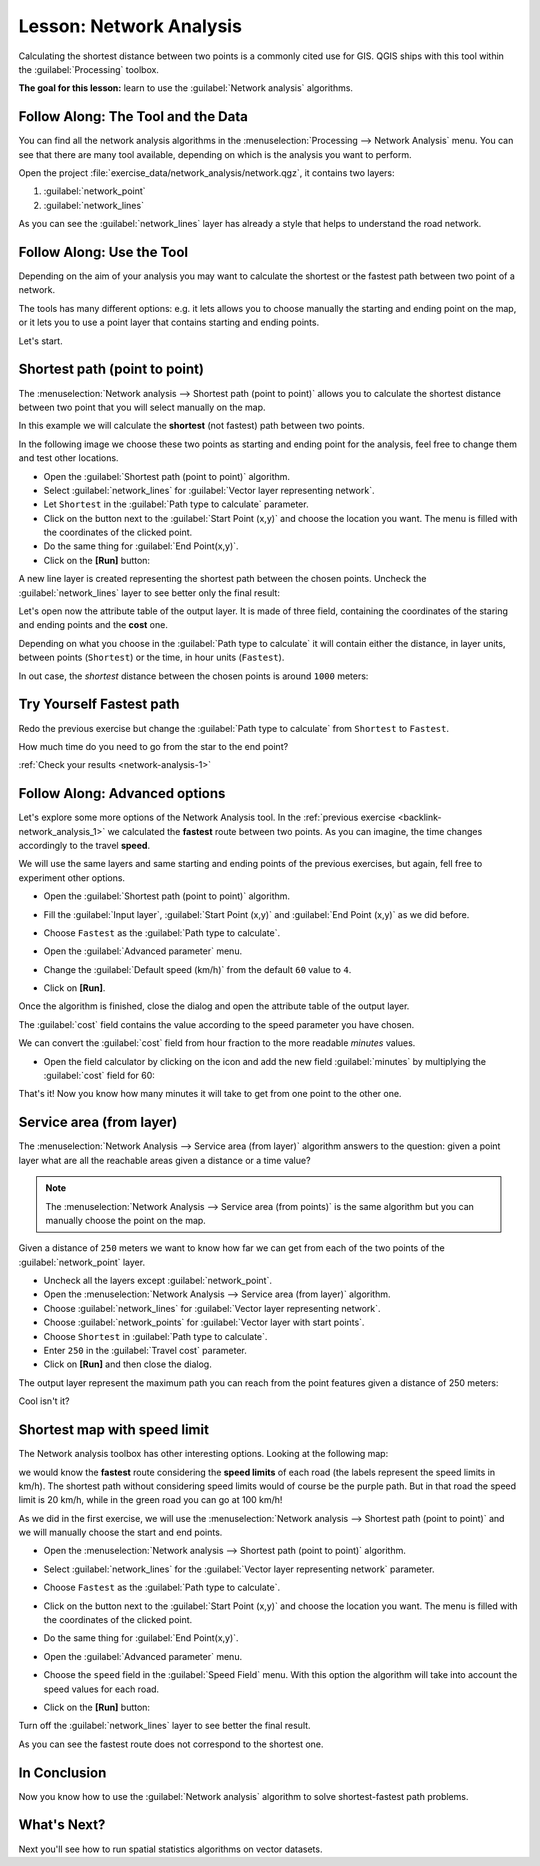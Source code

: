.. only:: html

   |updatedisclaimer|

|LS| Network Analysis
===============================================================================

Calculating the shortest distance between two points is a commonly cited use
for GIS. QGIS ships with this tool within the :guilabel:`Processing` toolbox.

**The goal for this lesson:** learn to use the :guilabel:`Network analysis`
algorithms.

|basic| |FA| The Tool and the Data
-------------------------------------------------------------------------------

You can find all the network analysis algorithms in the
:menuselection:`Processing --> Network Analysis` menu. You can see that there
are many tool available, depending on which is the analysis you want to perform.

.. image:: img/select_road_graph_plugin.png
   :align: center

Open the project :file:`exercise_data/network_analysis/network.qgz`, it contains
two layers:

1. :guilabel:`network_point`
2. :guilabel:`network_lines`

As you can see the :guilabel:`network_lines` layer has already a style that helps
to understand the road network.


|basic| |FA| Use the Tool
-------------------------------------------------------------------------------

Depending on the aim of your analysis you may want to calculate the shortest or
the fastest path between two point of a network.

The tools has many different options: e.g. it lets allows you to choose manually
the starting and ending point on the map, or it lets you to use a point layer that
contains starting and ending points.

Let's start.

Shortest path (point to point)
------------------------------
The :menuselection:`Network analysis --> Shortest path (point to point)` allows
you to calculate the shortest distance between two point that you will select
manually on the map.

In this example we will calculate the **shortest** (not fastest) path between two
points.

In the following image we choose these two points as starting and ending point
for the analysis, feel free to change them and test other locations.

.. image:: img/start_end_point.png
   :align: center

* Open the :guilabel:`Shortest path (point to point)` algorithm.
* Select :guilabel:`network_lines` for :guilabel:`Vector layer representing network`.
* Let ``Shortest`` in the :guilabel:`Path type to calculate` parameter.
* Click on the |browseButton| button next to the :guilabel:`Start Point (x,y)`
  and choose the location you want. The menu is filled with the coordinates of
  the clicked point.
* Do the same thing for :guilabel:`End Point(x,y)`.
* Click on the **[Run]** button:

.. image:: img/shortest_point.png
   :align: center

A new line layer is created representing the shortest path between the chosen
points. Uncheck the :guilabel:`network_lines` layer to see better only the final
result:

.. image:: img/shortest_point_result.png
   :align: center

Let's open now the attribute table of the output layer. It is made of three
field, containing the coordinates of the staring and ending points and the
**cost** one.

Depending on what you choose in the :guilabel:`Path type to calculate` it will
contain either the distance, in layer units, between points (``Shortest``) or
the time, in hour units (``Fastest``).

In out case, the *shortest* distance between the chosen points is around ``1000``
meters:

.. image:: img/shortest_point_attributes.png
   :align: center


.. _backlink-network_analysis_1:

|moderate| |TY| Fastest path
--------------------------------------------------------------------------------
Redo the previous exercise but change the :guilabel:`Path type to calculate`
from ``Shortest`` to ``Fastest``.

How much time do you need to go from the star to the end point?

:ref:`Check your results <network-analysis-1>`


|moderate| |FA| Advanced options
-------------------------------------------------------------------------------

Let's explore some more options of the Network Analysis tool. In the :ref:`previous
exercise <backlink-network_analysis_1>` we calculated the **fastest** route
between two points. As you can imagine, the time changes accordingly to the
travel **speed**.

We will use the same layers and same starting and ending points of the previous
exercises, but again, fell free to experiment other options.

* Open the :guilabel:`Shortest path (point to point)` algorithm.
* Fill the :guilabel:`Input layer`, :guilabel:`Start Point (x,y)` and
  :guilabel:`End Point (x,y)` as we did before.
* Choose ``Fastest`` as the :guilabel:`Path type to calculate`.
* Open the :guilabel:`Advanced parameter` menu.
* Change the :guilabel:`Default speed (km/h)` from the default ``60`` value to
  ``4``.

  .. image:: img/shortest_path_advanced.png
     :align: center

* Click on **[Run]**.

Once the algorithm is finished, close the dialog and open the attribute table of
the output layer.

The :guilabel:`cost` field contains the value according to the speed parameter
you have chosen.

We can convert the :guilabel:`cost` field from hour fraction to the more readable
*minutes* values.

* Open the field calculator by clicking on the |calculateField| icon and add the
  new field :guilabel:`minutes` by multiplying the :guilabel:`cost` field for 60:

  .. image:: img/shortest_path_conversion.png
     :align: center

That's it! Now you know how many minutes it will take to get from one point to
the other one.


|moderate| Service area (from layer)
-------------------------------------------------------------------------------
The :menuselection:`Network Analysis --> Service area (from layer)` algorithm
answers to the question: given a point layer what are all the reachable areas
given a distance or a time value?

.. note:: The :menuselection:`Network Analysis --> Service area (from points)`
    is the same algorithm but you can manually choose the point on the map.

Given a distance of ``250`` meters we want to know how far we can get from each
of the two points of the :guilabel:`network_point` layer.

* Uncheck all the layers except :guilabel:`network_point`.
* Open the :menuselection:`Network Analysis --> Service area (from layer)` algorithm.
* Choose :guilabel:`network_lines` for :guilabel:`Vector layer representing network`.
* Choose :guilabel:`network_points` for :guilabel:`Vector layer with start points`.
* Choose ``Shortest`` in :guilabel:`Path type to calculate`.
* Enter ``250`` in the :guilabel:`Travel cost` parameter.
* Click on **[Run]** and then close the dialog.

.. image:: img/service_area.png
   :align: center

The output layer represent the maximum path you can reach from the point features
given a distance of 250 meters:

.. image:: img/service_area_result.png
   :align: center

Cool isn't it?


|hard| Shortest map with speed limit
-------------------------------------------------------------------------------
The Network analysis toolbox has other interesting options. Looking at the
following map:

.. image:: img/speed_limit.png
   :align: center

we would know the **fastest** route considering the **speed limits** of each
road (the labels represent the speed limits in km/h). The shortest path without
considering speed limits would of course be the purple path. But in that road
the speed limit is 20 km/h, while in the green road you can go at 100 km/h!

As we did in the first exercise, we will use the
:menuselection:`Network analysis --> Shortest path (point to point)` and we will
manually choose the start and end points.

* Open the :menuselection:`Network analysis --> Shortest path (point to point)`
  algorithm.
* Select :guilabel:`network_lines` for the :guilabel:`Vector layer representing network`
  parameter.
* Choose ``Fastest`` as the :guilabel:`Path type to calculate`.
* Click on the |browseButton| button next to the :guilabel:`Start Point (x,y)`
  and choose the location you want. The menu is filled with the coordinates of
  the clicked point.
* Do the same thing for :guilabel:`End Point(x,y)`.
* Open the :guilabel:`Advanced parameter` menu.
* Choose the ``speed`` field in the :guilabel:`Speed Field` menu. With this
  option the algorithm will take into account the speed values for each road.

  .. image:: img/speed_limit_parameters.png
     :align: center

* Click on the **[Run]** button:

Turn off the :guilabel:`network_lines` layer to see better the final result.

.. image:: img/speed_limit_result.png
   :align: center

As you can see the fastest route does not correspond to the shortest one.

|IC|
-------------------------------------------------------------------------------

Now you know how to use the :guilabel:`Network analysis` algorithm to solve
shortest-fastest path problems.

|WN|
-------------------------------------------------------------------------------

Next you'll see how to run spatial statistics algorithms on vector datasets.


.. Substitutions definitions - AVOID EDITING PAST THIS LINE
   This will be automatically updated by the find_set_subst.py script.
   If you need to create a new substitution manually,
   please add it also to the substitutions.txt file in the
   source folder.

.. |FA| replace:: Follow Along:
.. |IC| replace:: In Conclusion
.. |LS| replace:: Lesson:
.. |TY| replace:: Try Yourself
.. |WN| replace:: What's Next?
.. |basic| image:: /static/global/basic.png
.. |browseButton| image:: /static/common/browsebutton.png
   :width: 2.3em
.. |calculateField| image:: /static/common/mActionCalculateField.png
   :width: 1.5em
.. |hard| image:: /static/global/hard.png
.. |moderate| image:: /static/global/moderate.png
.. |updatedisclaimer| replace:: :disclaimer:`Docs in progress for 'QGIS testing'. Visit http://docs.qgis.org/2.18 for QGIS 2.18 docs and translations.`
